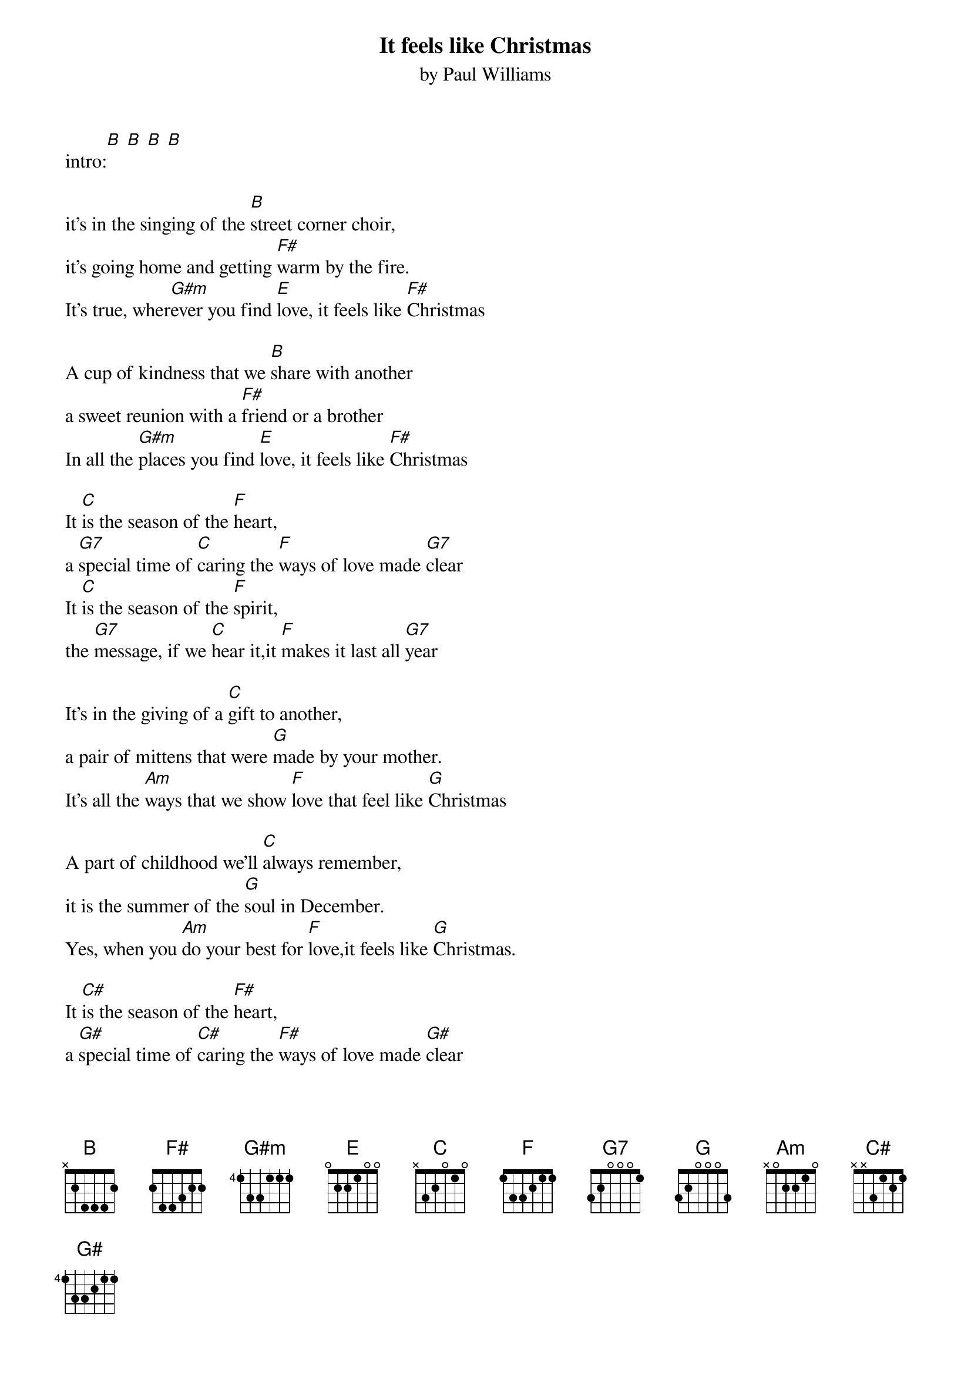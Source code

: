{t: It feels like Christmas}
{st: by Paul Williams}

intro:[B] [B] [B] [B]

it's in the singing of the [B]street corner choir,
it's going home and getting [F#]warm by the fire.
It's true, wher[G#m]ever you find [E]love, it feels like [F#]Christmas

A cup of kindness that we [B]share with another
a sweet reunion with a [F#]friend or a brother
In all the [G#m]places you find [E]love, it feels like [F#]Christmas

It [C]is the season of the [F]heart,
a [G7]special time of [C]caring the [F]ways of love made [G7]clear
It [C]is the season of the [F]spirit,
the [G7]message, if we [C]hear it,it [F]makes it last all [G7]year

It's in the giving of a [C]gift to another,
a pair of mittens that were [G]made by your mother.
It's all the [Am]ways that we show [F]love that feel like [G]Christmas

A part of childhood we'll [C]always remember,
it is the summer of the [G]soul in December.
Yes, when you [Am]do your best for [F]love,it feels like [G]Christmas.

It [C#]is the season of the [F#]heart,
a [G#]special time of [C#]caring the [F#]ways of love made [G#]clear
It [C#]is the season of the [F#]spirit,
the [G#]message, if we [C#]hear it,it [F#]makes it last all [G#]year

it's in the singing of the [C#]street corner choir,
it's going home and getting [G#]warm by the fire.
It's true, wher[C#]ever you find [F#]love, it feels like [G#]Christmas

It's true, wher[C#]ever you find [F#]love, it feels like [G#]Christmas
it [F#]feels like [C#]Christmas
